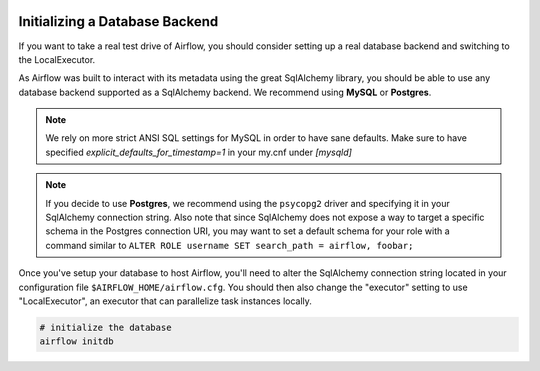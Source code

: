  .. Licensed to the Apache Software Foundation (ASF) under one
    or more contributor license agreements.  See the NOTICE file
    distributed with this work for additional information
    regarding copyright ownership.  The ASF licenses this file
    to you under the Apache License, Version 2.0 (the
    "License"); you may not use this file except in compliance
    with the License.  You may obtain a copy of the License at

 ..   http://www.apache.org/licenses/LICENSE-2.0

 .. Unless required by applicable law or agreed to in writing,
    software distributed under the License is distributed on an
    "AS IS" BASIS, WITHOUT WARRANTIES OR CONDITIONS OF ANY
    KIND, either express or implied.  See the License for the
    specific language governing permissions and limitations
    under the License.

Initializing a Database Backend
===============================

If you want to take a real test drive of Airflow, you should consider
setting up a real database backend and switching to the LocalExecutor.

As Airflow was built to interact with its metadata using the great SqlAlchemy
library, you should be able to use any database backend supported as a
SqlAlchemy backend. We recommend using **MySQL** or **Postgres**.

.. note:: We rely on more strict ANSI SQL settings for MySQL in order to have
   sane defaults. Make sure to have specified `explicit_defaults_for_timestamp=1`
   in your my.cnf under `[mysqld]`

.. note:: If you decide to use **Postgres**, we recommend using the ``psycopg2``
   driver and specifying it in your SqlAlchemy connection string.
   Also note that since SqlAlchemy does not expose a way to target a
   specific schema in the Postgres connection URI, you may
   want to set a default schema for your role with a
   command similar to ``ALTER ROLE username SET search_path = airflow, foobar;``

Once you've setup your database to host Airflow, you'll need to alter the
SqlAlchemy connection string located in your configuration file
``$AIRFLOW_HOME/airflow.cfg``. You should then also change the "executor"
setting to use "LocalExecutor", an executor that can parallelize task
instances locally.

.. code-block:: bash

    # initialize the database
    airflow initdb
